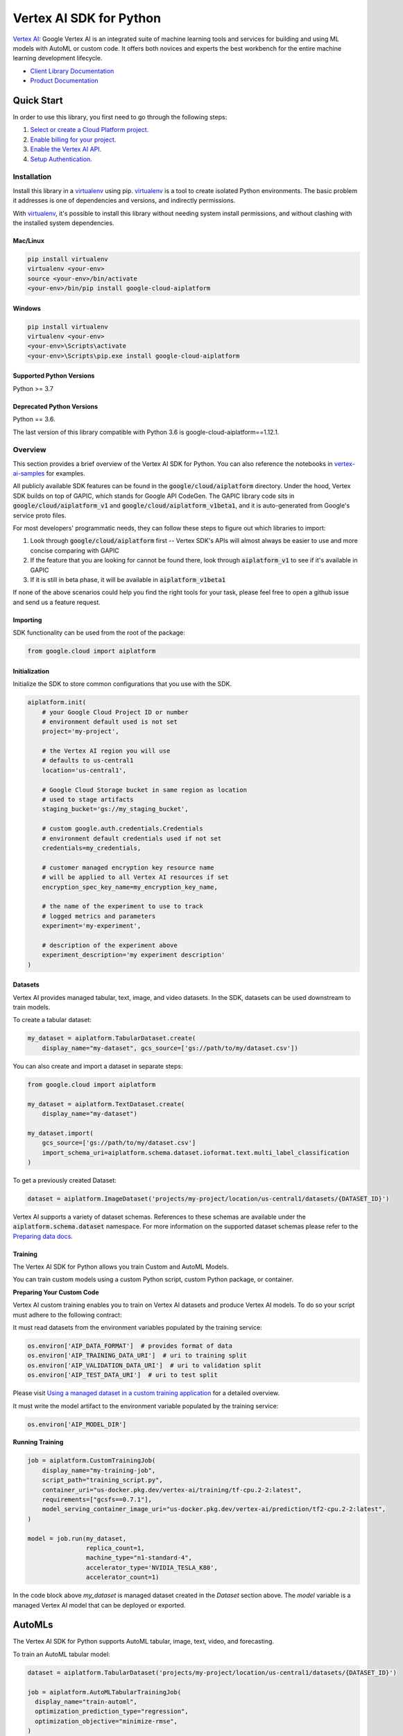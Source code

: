 Vertex AI SDK for Python
=================================================

|GA| |pypi| |versions| |unit-tests| |system-tests| |sample-tests|


`Vertex AI`_: Google Vertex AI is an integrated suite of machine learning tools and services for building and using ML models with AutoML or custom code. It offers both novices and experts the best workbench for the entire machine learning development lifecycle.

- `Client Library Documentation`_
- `Product Documentation`_

.. |GA| image:: https://img.shields.io/badge/support-ga-gold.svg
   :target: https://github.com/googleapis/google-cloud-python/blob/main/README.rst#general-availability
.. |pypi| image:: https://img.shields.io/pypi/v/google-cloud-aiplatform.svg
   :target: https://pypi.org/project/google-cloud-aiplatform/
.. |versions| image:: https://img.shields.io/pypi/pyversions/google-cloud-aiplatform.svg
   :target: https://pypi.org/project/google-cloud-aiplatform/
.. |unit-tests| image:: https://storage.googleapis.com/cloud-devrel-public/python-aiplatform/badges/sdk-unit-tests.svg
   :target: https://storage.googleapis.com/cloud-devrel-public/python-aiplatform/badges/sdk-unit-tests.html
.. |system-tests| image:: https://storage.googleapis.com/cloud-devrel-public/python-aiplatform/badges/sdk-system-tests.svg
   :target: https://storage.googleapis.com/cloud-devrel-public/python-aiplatform/badges/sdk-system-tests.html
.. |sample-tests| image:: https://storage.googleapis.com/cloud-devrel-public/python-aiplatform/badges/sdk-sample-tests.svg
   :target: https://storage.googleapis.com/cloud-devrel-public/python-aiplatform/badges/sdk-sample-tests.html
.. _Vertex AI: https://cloud.google.com/vertex-ai/docs
.. _Client Library Documentation: https://cloud.google.com/python/docs/reference/aiplatform/latest
.. _Product Documentation:  https://cloud.google.com/vertex-ai/docs

Quick Start
-----------

In order to use this library, you first need to go through the following steps:

1. `Select or create a Cloud Platform project.`_
2. `Enable billing for your project.`_
3. `Enable the Vertex AI API.`_
4. `Setup Authentication.`_

.. _Select or create a Cloud Platform project.: https://console.cloud.google.com/project
.. _Enable billing for your project.: https://cloud.google.com/billing/docs/how-to/modify-project#enable_billing_for_a_project
.. _Enable the Vertex AI API.:  https://cloud.google.com/ai-platform/docs
.. _Setup Authentication.: https://googleapis.dev/python/google-api-core/latest/auth.html

Installation
~~~~~~~~~~~~

Install this library in a `virtualenv`_ using pip. `virtualenv`_ is a tool to
create isolated Python environments. The basic problem it addresses is one of
dependencies and versions, and indirectly permissions.

With `virtualenv`_, it's possible to install this library without needing system
install permissions, and without clashing with the installed system
dependencies.

.. _virtualenv: https://virtualenv.pypa.io/en/latest/


Mac/Linux
^^^^^^^^^

.. code-block:: console

    pip install virtualenv
    virtualenv <your-env>
    source <your-env>/bin/activate
    <your-env>/bin/pip install google-cloud-aiplatform


Windows
^^^^^^^

.. code-block:: console

    pip install virtualenv
    virtualenv <your-env>
    <your-env>\Scripts\activate
    <your-env>\Scripts\pip.exe install google-cloud-aiplatform


Supported Python Versions
^^^^^^^^^^^^^^^^^^^^^^^^^
Python >= 3.7

Deprecated Python Versions
^^^^^^^^^^^^^^^^^^^^^^^^^^
Python == 3.6.

The last version of this library compatible with Python 3.6 is google-cloud-aiplatform==1.12.1.

Overview
~~~~~~~~
This section provides a brief overview of the Vertex AI SDK for Python. You can also reference the notebooks in `vertex-ai-samples`_ for examples.

.. _vertex-ai-samples: https://github.com/GoogleCloudPlatform/vertex-ai-samples/tree/main/notebooks/community/sdk

All publicly available SDK features can be found in the :code:`google/cloud/aiplatform` directory.
Under the hood, Vertex SDK builds on top of GAPIC, which stands for Google API CodeGen.
The GAPIC library code sits in :code:`google/cloud/aiplatform_v1` and :code:`google/cloud/aiplatform_v1beta1`,
and it is auto-generated from Google's service proto files.

For most developers' programmatic needs, they can follow these steps to figure out which libraries to import:

1. Look through :code:`google/cloud/aiplatform` first -- Vertex SDK's APIs will almost always be easier to use and more concise comparing with GAPIC
2. If the feature that you are looking for cannot be found there, look through :code:`aiplatform_v1` to see if it's available in GAPIC
3. If it is still in beta phase, it will be available in :code:`aiplatform_v1beta1`

If none of the above scenarios could help you find the right tools for your task, please feel free to open a github issue and send us a feature request.

Importing
^^^^^^^^^
SDK functionality can be used from the root of the package:

.. code-block:: Python

    from google.cloud import aiplatform


Initialization
^^^^^^^^^^^^^^
Initialize the SDK to store common configurations that you use with the SDK.

.. code-block:: Python

    aiplatform.init(
        # your Google Cloud Project ID or number
        # environment default used is not set
        project='my-project',

        # the Vertex AI region you will use
        # defaults to us-central1
        location='us-central1',

        # Google Cloud Storage bucket in same region as location
        # used to stage artifacts
        staging_bucket='gs://my_staging_bucket',

        # custom google.auth.credentials.Credentials
        # environment default credentials used if not set
        credentials=my_credentials,

        # customer managed encryption key resource name
        # will be applied to all Vertex AI resources if set
        encryption_spec_key_name=my_encryption_key_name,

        # the name of the experiment to use to track
        # logged metrics and parameters
        experiment='my-experiment',

        # description of the experiment above
        experiment_description='my experiment description'
    )

Datasets
^^^^^^^^
Vertex AI provides managed tabular, text, image, and video datasets. In the SDK, datasets can be used downstream to
train models.

To create a tabular dataset:

.. code-block:: Python

    my_dataset = aiplatform.TabularDataset.create(
        display_name="my-dataset", gcs_source=['gs://path/to/my/dataset.csv'])

You can also create and import a dataset in separate steps:

.. code-block:: Python

    from google.cloud import aiplatform

    my_dataset = aiplatform.TextDataset.create(
        display_name="my-dataset")

    my_dataset.import(
        gcs_source=['gs://path/to/my/dataset.csv']
        import_schema_uri=aiplatform.schema.dataset.ioformat.text.multi_label_classification
    )

To get a previously created Dataset:

.. code-block:: Python

  dataset = aiplatform.ImageDataset('projects/my-project/location/us-central1/datasets/{DATASET_ID}')

Vertex AI supports a variety of dataset schemas. References to these schemas are available under the
:code:`aiplatform.schema.dataset` namespace. For more information on the supported dataset schemas please refer to the
`Preparing data docs`_.

.. _Preparing data docs: https://cloud.google.com/ai-platform-unified/docs/datasets/prepare

Training
^^^^^^^^
The Vertex AI SDK for Python allows you train Custom and AutoML Models.

You can train custom models using a custom Python script, custom Python package, or container.

**Preparing Your Custom Code**

Vertex AI custom training enables you to train on Vertex AI datasets and produce Vertex AI models. To do so your
script must adhere to the following contract:

It must read datasets from the environment variables populated by the training service:

.. code-block:: Python

  os.environ['AIP_DATA_FORMAT']  # provides format of data
  os.environ['AIP_TRAINING_DATA_URI']  # uri to training split
  os.environ['AIP_VALIDATION_DATA_URI']  # uri to validation split
  os.environ['AIP_TEST_DATA_URI']  # uri to test split

Please visit `Using a managed dataset in a custom training application`_ for a detailed overview.

.. _Using a managed dataset in a custom training application: https://cloud.google.com/vertex-ai/docs/training/using-managed-datasets

It must write the model artifact to the environment variable populated by the training service:

.. code-block:: Python

  os.environ['AIP_MODEL_DIR']

**Running Training**

.. code-block:: Python

  job = aiplatform.CustomTrainingJob(
      display_name="my-training-job",
      script_path="training_script.py",
      container_uri="us-docker.pkg.dev/vertex-ai/training/tf-cpu.2-2:latest",
      requirements=["gcsfs==0.7.1"],
      model_serving_container_image_uri="us-docker.pkg.dev/vertex-ai/prediction/tf2-cpu.2-2:latest",
  )

  model = job.run(my_dataset,
                  replica_count=1,
                  machine_type="n1-standard-4",
                  accelerator_type='NVIDIA_TESLA_K80',
                  accelerator_count=1)

In the code block above `my_dataset` is managed dataset created in the `Dataset` section above. The `model` variable is a managed Vertex AI model that can be deployed or exported.


AutoMLs
-------
The Vertex AI SDK for Python supports AutoML tabular, image, text, video, and forecasting.

To train an AutoML tabular model:

.. code-block:: Python

  dataset = aiplatform.TabularDataset('projects/my-project/location/us-central1/datasets/{DATASET_ID}')

  job = aiplatform.AutoMLTabularTrainingJob(
    display_name="train-automl",
    optimization_prediction_type="regression",
    optimization_objective="minimize-rmse",
  )

  model = job.run(
      dataset=dataset,
      target_column="target_column_name",
      training_fraction_split=0.6,
      validation_fraction_split=0.2,
      test_fraction_split=0.2,
      budget_milli_node_hours=1000,
      model_display_name="my-automl-model",
      disable_early_stopping=False,
  )


Models
------
To get a model:


.. code-block:: Python

  model = aiplatform.Model('/projects/my-project/locations/us-central1/models/{MODEL_ID}')



To upload a model:

.. code-block:: Python

  model = aiplatform.Model.upload(
      display_name='my-model',
      artifact_uri="gs://python/to/my/model/dir",
      serving_container_image_uri="us-docker.pkg.dev/vertex-ai/prediction/tf2-cpu.2-2:latest",
  )



To deploy a model:


.. code-block:: Python

  endpoint = model.deploy(machine_type="n1-standard-4",
                          min_replica_count=1,
                          max_replica_count=5
                          machine_type='n1-standard-4',
                          accelerator_type='NVIDIA_TESLA_K80',
                          accelerator_count=1)


Please visit `Importing models to Vertex AI`_ for a detailed overview:

.. _Importing models to Vertex AI: https://cloud.google.com/vertex-ai/docs/general/import-model

Model Comparison
----------------

<TODO>

Model Evaluation
----------------

The Vertex AI SDK for Python currently supports getting model evaluation metrics for all AutoML models.

To list all model evaluations for a model:

.. code-block:: Python

  model = aiplatform.Model('projects/my-project/locations/us-central1/models/{MODEL_ID}')

  evaluations = model.list_model_evaluations()


To get the model evaluation resource for a given model:

.. code-block:: Python

  model = aiplatform.Model('projects/my-project/locations/us-central1/models/{MODEL_ID}')

  # returns the first evaluation with no arguments, you can also pass the evaluation ID
  evaluation = model.get_model_evaluation()

  eval_metrics = evaluation.metrics


You can also create a reference to your model evaluation directly by passing in the resource name of the model evaluation:

.. code-block:: Python

  evaluation = aiplatform.ModelEvaluation(
    evaluation_name='projects/my-project/locations/us-central1/models/{MODEL_ID}/evaluations/{EVALUATION_ID}')

Alternatively, you can create a reference to your evaluation by passing in the model and evaluation IDs:

.. code-block:: Python

  evaluation = aiplatform.ModelEvaluation(
    evaluation_name={EVALUATION_ID},
    model_id={MODEL_ID})


Batch Prediction
----------------

To create a batch prediction job:

.. code-block:: Python

  model = aiplatform.Model('/projects/my-project/locations/us-central1/models/{MODEL_ID}')

  batch_prediction_job = model.batch_predict(
    job_display_name='my-batch-prediction-job',
    instances_format='csv'
    machine_type='n1-standard-4',
    gcs_source=['gs://path/to/my/file.csv']
    gcs_destination_prefix='gs://path/to/by/batch_prediction/results/'
  )

You can also create a batch prediction job asynchronously by including the `sync=False` argument:

.. code-block:: Python

  batch_prediction_job = model.batch_predict(..., sync=False)

  # wait for resource to be created
  batch_prediction_job.wait_for_resource_creation()

  # get the state
  batch_prediction_job.state

  # block until job is complete
  batch_prediction_job.wait()


Endpoints
---------

To create an endpoint:

.. code-block:: Python

  endpoint = aiplatform.Endpoint.create(display_name='my-endpoint')

To deploy a model to a created endpoint:

.. code-block:: Python

  model = aiplatform.Model('/projects/my-project/locations/us-central1/models/{MODEL_ID}')

  endpoint.deploy(model,
                  min_replica_count=1,
                  max_replica_count=5
                  machine_type='n1-standard-4',
                  accelerator_type='NVIDIA_TESLA_K80',
                  accelerator_count=1)

To get predictions from endpoints:

.. code-block:: Python

  endpoint.predict(instances=[[6.7, 3.1, 4.7, 1.5], [4.6, 3.1, 1.5, 0.2]])

To undeploy models from an endpoint:

.. code-block:: Python

  endpoint.undeploy_all()

To delete an endpoint:

.. code-block:: Python

  endpoint.delete()


Pipelines
---------

To create a Vertex AI Pipeline run and monitor until completion:

.. code-block:: Python

  # Instantiate PipelineJob object
  pl = PipelineJob(
      display_name="My first pipeline",

      # Whether or not to enable caching
      # True = always cache pipeline step result
      # False = never cache pipeline step result
      # None = defer to cache option for each pipeline component in the pipeline definition
      enable_caching=False,

      # Local or GCS path to a compiled pipeline definition
      template_path="pipeline.json",

      # Dictionary containing input parameters for your pipeline
      parameter_values=parameter_values,

      # GCS path to act as the pipeline root
      pipeline_root=pipeline_root,
  )

  # Execute pipeline in Vertex AI and monitor until completion
  pl.run(
    # Email address of service account to use for the pipeline run
    # You must have iam.serviceAccounts.actAs permission on the service account to use it
    service_account=service_account,

    # Whether this function call should be synchronous (wait for pipeline run to finish before terminating)
    # or asynchronous (return immediately)
    sync=True
  )

To create a Vertex AI Pipeline without monitoring until completion, use `submit` instead of `run`:

.. code-block:: Python

  # Instantiate PipelineJob object
  pl = PipelineJob(
      display_name="My first pipeline",

      # Whether or not to enable caching
      # True = always cache pipeline step result
      # False = never cache pipeline step result
      # None = defer to cache option for each pipeline component in the pipeline definition
      enable_caching=False,

      # Local or GCS path to a compiled pipeline definition
      template_path="pipeline.json",

      # Dictionary containing input parameters for your pipeline
      parameter_values=parameter_values,

      # GCS path to act as the pipeline root
      pipeline_root=pipeline_root,
  )

  # Submit the Pipeline to Vertex AI
  pl.submit(
    # Email address of service account to use for the pipeline run
    # You must have iam.serviceAccounts.actAs permission on the service account to use it
    service_account=service_account,
  )


Explainable AI: Get Metadata
----------------------------

To get metadata in dictionary format from TensorFlow 1 models:

.. code-block:: Python

  from google.cloud.aiplatform.explain.metadata.tf.v1 import saved_model_metadata_builder

  builder = saved_model_metadata_builder.SavedModelMetadataBuilder(
            'gs://python/to/my/model/dir', tags=[tf.saved_model.tag_constants.SERVING]
        )
  generated_md = builder.get_metadata()

To get metadata in dictionary format from TensorFlow 2 models:

.. code-block:: Python

  from google.cloud.aiplatform.explain.metadata.tf.v2 import saved_model_metadata_builder

  builder = saved_model_metadata_builder.SavedModelMetadataBuilder('gs://python/to/my/model/dir')
  generated_md = builder.get_metadata()

To use Explanation Metadata in endpoint deployment and model upload:

.. code-block:: Python

  explanation_metadata = builder.get_metadata_protobuf()

  # To deploy a model to an endpoint with explanation
  model.deploy(..., explanation_metadata=explanation_metadata)

  # To deploy a model to a created endpoint with explanation
  endpoint.deploy(..., explanation_metadata=explanation_metadata)

  # To upload a model with explanation
  aiplatform.Model.upload(..., explanation_metadata=explanation_metadata)


Cloud Profiler
----------------------------

Cloud Profiler allows you to profile your remote Vertex AI Training jobs on demand and visualize the results in Vertex AI Tensorboard.

To start using the profiler with TensorFlow, update your training script to include the following:

.. code-block:: Python

    from google.cloud.aiplatform.training_utils import cloud_profiler
    ...
    cloud_profiler.init()

Next, run the job with with a Vertex AI TensorBoard instance. For full details on how to do this, visit https://cloud.google.com/vertex-ai/docs/experiments/tensorboard-overview

Finally, visit your TensorBoard in your Google Cloud Console, navigate to the "Profile" tab, and click the `Capture Profile` button. This will allow users to capture profiling statistics for the running jobs.


Next Steps
~~~~~~~~~~

-  Read the `Client Library Documentation`_ for Vertex AI
   API to see other available methods on the client.
-  Read the `Vertex AI API Product documentation`_ to learn
   more about the product and see How-to Guides.
-  View this `README`_ to see the full list of Cloud
   APIs that we cover.

.. _Vertex AI API Product documentation:  https://cloud.google.com/vertex-ai/docs
.. _README: https://github.com/googleapis/google-cloud-python/blob/main/README.rst
